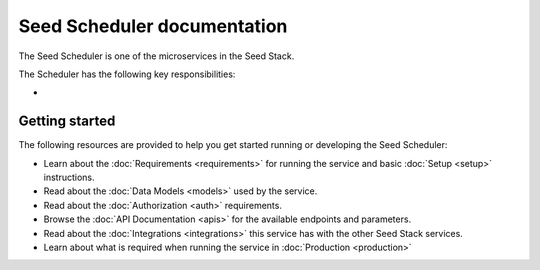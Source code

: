 ============================
Seed Scheduler documentation
============================

The Seed Scheduler is one of the microservices in the Seed Stack.

The Scheduler has the following key responsibilities:

-

Getting started
===============

The following resources are provided to help you get started running or
developing the Seed Scheduler:

* Learn about the :doc:`Requirements <requirements>` for running the service
  and basic :doc:`Setup <setup>` instructions.
* Read about the :doc:`Data Models <models>` used by the service.
* Read about the :doc:`Authorization <auth>` requirements.
* Browse the :doc:`API Documentation <apis>` for the available endpoints and
  parameters.
* Read about the :doc:`Integrations <integrations>` this service has with the
  other Seed Stack services.
* Learn about what is required when running the service in
  :doc:`Production <production>`
